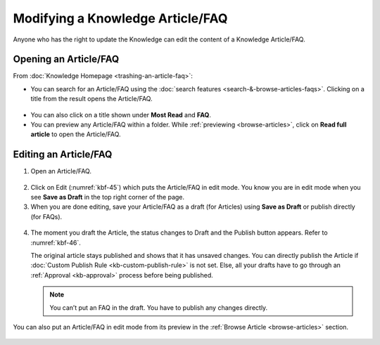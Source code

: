*********************************
Modifying a Knowledge Article/FAQ
*********************************

Anyone who has the right to update the Knowledge can edit the content of
a Knowledge Article/FAQ.

Opening an Article/FAQ
======================

From :doc:`Knowledge Homepage <trashing-an-article-faq>`:

-  You can search for an Article/FAQ using the :doc:`search
   features <search-&-browse-articles-faqs>`. Clicking on a title from the
   result opens the Article/FAQ.

.. _kbf-44:
.. figure:: https://s3-ap-southeast-1.amazonaws.com/flotomate-resources/knowledge-management/KB-44.png
    :align: center
    :alt: figure 44

-  You can also click on a title shown under **Most Read** and **FAQ**.

-  You can preview any Article/FAQ within a folder. While
   :ref:`previewing <browse-articles>`, click on **Read full article** to
   open the Article/FAQ.

Editing an Article/FAQ 
======================

1. Open an Article/FAQ.

.. _kbf-45:
.. figure:: https://s3-ap-southeast-1.amazonaws.com/flotomate-resources/knowledge-management/KB-45.png
    :align: center
    :alt: figure 45

2. Click on Edit (:numref:`kbf-45`) which puts the Article/FAQ in edit mode.
   You know you are in edit mode when you see **Save as Draft** in the
   top right corner of the page.

3. When you are done editing, save your Article/FAQ as a draft (for
   Articles) using **Save as Draft** or publish directly (for FAQs).

.. _kbf-46:
.. figure:: https://s3-ap-southeast-1.amazonaws.com/flotomate-resources/knowledge-management/KB-46.png
    :align: center
    :alt: figure 46

4. The moment you draft the Article, the status changes to Draft and
   the Publish button appears. Refer to :numref:`kbf-46`.

   The original article stays published and shows that it has unsaved
   changes. You can directly publish the Article if :doc:`Custom Publish
   Rule <kb-custom-publish-rule>` is not set. Else, all your drafts
   have to go through an :ref:`Approval <kb-approval>` process
   before being published.

    .. _kbf-47:
    .. figure:: https://s3-ap-southeast-1.amazonaws.com/flotomate-resources/knowledge-management/KB-47.png
        :align: center
        :alt: figure 47

   .. note:: You can’t put an FAQ in the draft. You have to publish any
              changes directly.

You can also put an Article/FAQ in edit mode from its preview in the
:ref:`Browse Article <browse-articles>` section.

.. _kbf-48:
.. figure:: https://s3-ap-southeast-1.amazonaws.com/flotomate-resources/knowledge-management/KB-48.png
    :align: center
    :alt: figure 48